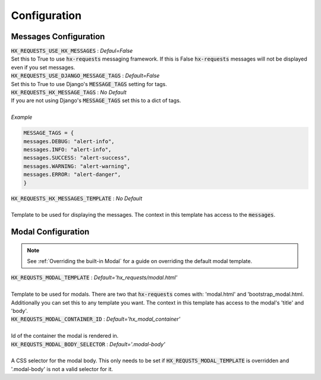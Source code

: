 Configuration
=============


Messages Configuration
----------------------

| :code:`HX_REQUESTS_USE_HX_MESSAGES` : *Defaul=False*
| Set this to True to use :code:`hx-requests` messaging framework. If this is False :code:`hx-requests` messages will not be displayed even if you set messages.

| :code:`HX_REQUESTS_USE_DJANGO_MESSAGE_TAGS` : *Default=False*
| Set this to True to use Django's :code:`MESSAGE_TAGS` setting for tags.

| :code:`HX_REQUESTS_HX_MESSAGE_TAGS` : *No Default*
| If you are not using Django's :code:`MESSAGE_TAGS` set this to a dict of tags.
|
| *Example*

.. code-block:: python

    MESSAGE_TAGS = {
    messages.DEBUG: "alert-info",
    messages.INFO: "alert-info",
    messages.SUCCESS: "alert-success",
    messages.WARNING: "alert-warning",
    messages.ERROR: "alert-danger",
    }

| :code:`HX_REQUESTS_HX_MESSAGES_TEMPLATE` : *No Default*
|
| Template to be used for displaying the messages. The context in this template has access to the :code:`messages`.

Modal Configuration
-------------------
.. note::

    See :ref:`Overriding the built-in Modal` for a guide on overriding the default modal template.

| :code:`HX_REQUSTS_MODAL_TEMPLATE` : *Default='hx_requests/modal.html'*
|
| Template to be used for modals. There are two that :code:`hx-requests` comes with: 'modal.html' and 'bootstrap_modal.html. Additionally you can set this to any template you want. The context in this template has access to the modal's 'title' and 'body'.

| :code:`HX_REQUSTS_MODAL_CONTAINER_ID` : *Default='hx_modal_container'*
|
| Id of the container the modal is rendered in.

| :code:`HX_REQUSTS_MODAL_BODY_SELECTOR` : *Default='.modal-body'*
|
| A CSS selector for the modal body. This only needs to be set if :code:`HX_REQUSTS_MODAL_TEMPLATE` is overridden and '.modal-body' is not a valid selector for it.
